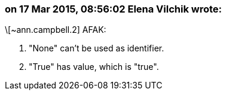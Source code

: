 === on 17 Mar 2015, 08:56:02 Elena Vilchik wrote:
\[~ann.campbell.2] AFAK:

1. "None" can't be used as identifier. 

2. "True" has value, which is "true".



